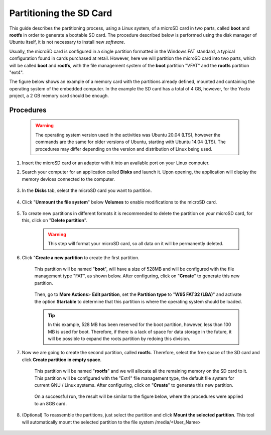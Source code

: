 Partitioning the SD Card
========================

.. https://www.gumstix.com/support/getting-started/create-bootable-microsd-card

.. https://processors.wiki.ti.com/index.php/How_to_Make_3_Partition_SD_Card#How_to_Make_2_Partition_SD_Card

.. Este guia descreve o processo de particionamento, utilizando um sistema Linux, de um cartão microSD em duas partes, denominadas de **boot** e **rootfs** com o objetivo de gerar um cartão SD bootável. O procedimento descrito abaixo é realizado utilizando o gerenciador de discos do próprio Ubuntu, não sendo necessário instalar novos *softwares*. 

This guide describes the partitioning process, using a Linux system, of a microSD card in two parts, called **boot** and **rootfs** in order to generate a bootable SD card. The procedure described below is performed using the disk manager of Ubuntu itself, it is not necessary to install new *software*.

.. Usualmente, o cartão microSD é configurado em uma única partição formatada no padrão Windows FAT, configuração típica encontrada em cartões adquiridos em varejo. Porém, aqui particionaremos o cartão microSD em duas partes, que serão denominadas **boot** e **rootfs**, sendo o sistema de gestão de arquivos da partição **boot** "VFAT" e da partição **rootfs** "ext4".

Usually, the microSD card is configured in a single partition formatted in the Windows FAT standard, a typical configuration found in cards purchased at retail. However, here we will partition the microSD card into two parts, which will be called **boot** and **rootfs**, with the file management system of the **boot** partition "VFAT" and the **rootfs** partition "ext4".

.. A figura abaixo apresenta um exemplo de cartão de memória com as partições já definidas, montadas e contendo o sistema operacional do computador embarcado. No exemplo o cartão SD possui um total de 4 GB, porém, para o projeto Yocto, um cartão de memória de 2 GB deve ser suficiente.

The figure below shows an example of a memory card with the partitions already defined, mounted and containing the operating system of the embedded computer. In the example the SD card has a total of 4 GB, however, for the Yocto project, a 2 GB memory card should be enough.



.. figure:: /img/Aerial/SD_parted.png
	:align: center
	:width: 450 px

Procedures
~~~~~~~~~~

	.. Warning::
		The operating system version used in the activities was Ubuntu 20.04 (LTS), however the commands are the same for older versions of Ubuntu, starting with Ubuntu 14.04 (LTS). The procedures may differ depending on the version and distribution of Linux being used.

1.	Insert the microSD card or an adapter with it into an available port on your Linux computer.

2. Search your computer for an application called **Disks** and launch it. Upon opening, the application will display the memory devices connected to the computer.

	.. figure:: /img/Aerial/SD_card/disks.png
		:align: center

3.	In the **Disks** tab, select the microSD card you want to partition.

	.. figure:: /img/Aerial/SD_card/discos.png
		:align: center

4. Click "**Unmount the file system**" below **Volumes** to enable modifications to the microSD card.

	.. figure:: /img/Aerial/SD_card/desmontar.png
		:align: center

5. To create new partitions in different formats it is recommended to delete the partition on your microSD card, for this, click on "**Delete partition**".

	.. figure:: /img/Aerial/SD_card/excluir1.png
		:align: center

	.. Warning::
		This step will format your microSD card, so all data on it will be permanently deleted.

	.. figure:: /img/Aerial/SD_card/excluir2.png
		:align: center

6. Click "**Create a new partition** to create the first partition. 

	.. figure:: /img/Aerial/SD_card/nova_particao1.png
		:align: center

	This partition will be named "**boot**", will have a size of 528MB and will be configured with the file management type "FAT", as shown below. After configuring, click on "**Create**" to generate this new partition.

	.. figure:: /img/Aerial/SD_card/nova_particao2.png
		:align: center

	.. figure:: /img/Aerial/SD_card/nova_particao3.png
		:align: center


	Then, go to **More Actions**> **Edit partition**, set the **Partition type** to "**W95 FAT32 (LBA)**" and activate the option **Startable** to determine that this partition is where the operating system should be loaded.

	.. figure:: /img/Aerial/SD_card/editar_particao1.png
		:align: center

	.. figure:: /img/Aerial/SD_card/editar_particao3.png
		:align: center

	.. Tip:: 
		In this example, 528 MB has been reserved for the boot partition, however, less than 100 MB is used for boot. Therefore, if there is a lack of space for data storage in the future, it will be possible to expand the roots partition by redoing this division.

7. Now we are going to create the second partition, called **rootfs**. Therefore, select the free space of the SD card and click **Create partition in empty space**.

	.. figure:: /img/Aerial/SD_card/seg_part1.png
		:align: center

	This partition will be named "**rootfs**" and we will allocate all the remaining memory on the SD card to it. This partition will be configured with the "Ext4" file management type, the default file system for current GNU / Linux systems. After configuring, click on "**Create**" to generate this new partition.

	.. figure:: /img/Aerial/SD_card/seg_part2.png
		:align: center

	.. figure:: /img/Aerial/SD_card/seg_part3.png
		:align: center

	On a successful run, the result will be similar to the figure below, where the procedures were applied to an 8GB card.

	.. figure:: /img/Aerial/SD_card/seg_part4.png
		:align: center

8. (Optional) To reassemble the partitions, just select the partition and click **Mount the selected partition**. This tool will automatically mount the selected partition to the file system /media/<User_Name>



	.. figure:: /img/Aerial/SD_card/montando1.png
		:align: center

	.. figure:: /img/Aerial/SD_card/montando2.png
		:align: center


.. fontes
.. repositório GitHub: https://github.com/gumstix/meta-gumstix-extras/blob/dizzy/scripts/mk2partsd
.. How to Make 2 Partition SD Card: https://processors.wiki.ti.com/index.php/How_to_Make_3_Partition_SD_Card#How_to_Make_2_Partition_SD_Card
.. Create Bootable MicroSD Card: https://www.gumstix.com/support/getting-started/create-bootable-microsd-card
